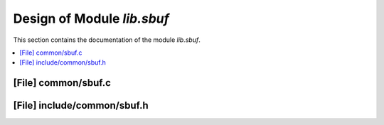 .. _lib_sbuf:

Design of Module `lib.sbuf`
##############################

This section contains the documentation of the module `lib.sbuf`.



.. contents::
   :local:

[File] common/sbuf.c
======================================================================

[File] include/common/sbuf.h
======================================================================

